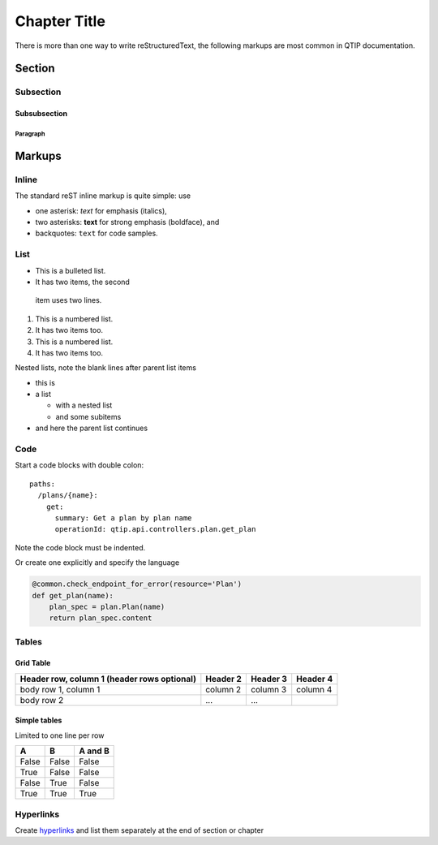 .. This work is licensed under a Creative Commons Attribution 4.0 International License.
.. http://creativecommons.org/licenses/by/4.0


*************
Chapter Title
*************

There is more than one way to write reStructuredText, the following markups are most common in QTIP documentation.

Section
=======

Subsection
----------

Subsubsection
^^^^^^^^^^^^^

Paragraph
"""""""""

Markups
=======

Inline
------

The standard reST inline markup is quite simple: use

* one asterisk: *text* for emphasis (italics),
* two asterisks: **text** for strong emphasis (boldface), and
* backquotes: ``text`` for code samples.

List
----

* This is a bulleted list.
* It has two items, the second
 item uses two lines.

1. This is a numbered list.
2. It has two items too.

#. This is a numbered list.
#. It has two items too.


Nested lists, note the blank lines after parent list items

* this is
* a list

  * with a nested list
  * and some subitems

* and here the parent list continues

Code
----

Start a code blocks with double colon::

    paths:
      /plans/{name}:
        get:
          summary: Get a plan by plan name
          operationId: qtip.api.controllers.plan.get_plan

Note the code block must be indented.

Or create one explicitly and specify the language

.. code-block:: python

    @common.check_endpoint_for_error(resource='Plan')
    def get_plan(name):
        plan_spec = plan.Plan(name)
        return plan_spec.content



Tables
------

Grid Table
^^^^^^^^^^

+------------------------+------------+----------+----------+
| Header row, column 1   | Header 2   | Header 3 | Header 4 |
| (header rows optional) |            |          |          |
+========================+============+==========+==========+
| body row 1, column 1   | column 2   | column 3 | column 4 |
+------------------------+------------+----------+----------+
| body row 2             | ...        | ...      |          |
+------------------------+------------+----------+----------+

Simple tables
^^^^^^^^^^^^^

Limited to one line per row

=====  =====  =======
A      B      A and B
=====  =====  =======
False  False  False
True   False  False
False  True   False
True   True   True
=====  =====  =======

Hyperlinks
----------

Create `hyperlinks`_ and list them separately at the end of section or chapter

.. _hyperlinks: http://example.com

